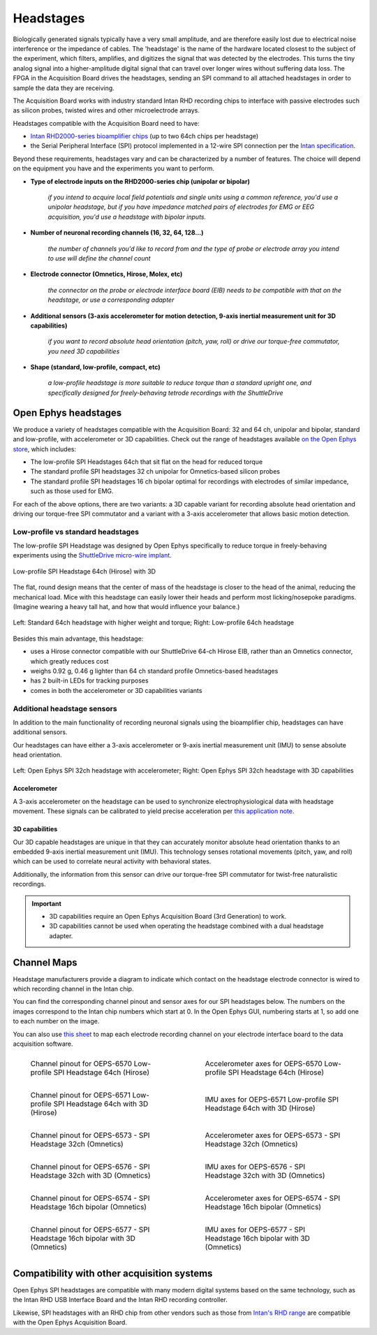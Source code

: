 .. _headstages:
.. role:: raw-html-m2r(raw)
   :format: html

***********************************
Headstages
***********************************
Biologically generated signals typically have a very small amplitude, and are therefore easily lost due to electrical noise interference or the impedance of cables. The 'headstage' is the name of the hardware located closest to the subject of the experiment, which filters, amplifies, and digitizes the signal that was detected by the electrodes. This turns the tiny analog signal into a higher-amplitude digital signal that can travel over longer wires without suffering data loss. The FPGA in the Acquisition Board drives the headstages, sending an SPI command to all attached headstages in order to sample the data they are receiving.

The Acquisition Board works with industry standard Intan RHD recording chips to interface with passive electrodes such as silicon probes, twisted wires and other microelectrode arrays.

Headstages compatible with the Acquisition Board need to have:

- `Intan RHD2000-series bioamplifier chips <https://intantech.com/files/Intan_RHD2000_series_datasheet.pdf>`_ (up to two 64ch chips per headstage)
- the Serial Peripheral Interface (SPI) protocol implemented in a 12-wire SPI connection per the `Intan specification <https://intantech.com/files/Intan_RHD2000_SPI_cable.pdf>`_.

Beyond these requirements, headstages vary and can be characterized by a number of features. The choice will depend on the equipment you have and the experiments you want to perform.

- **Type of electrode inputs on the RHD2000-series chip (unipolar or bipolar)**

   *if you intend to acquire local field potentials and single units using a common reference, you'd use a unipolar headstage, but if you have impedance matched pairs of electrodes for EMG or EEG acquisition, you'd use a headstage with bipolar inputs.*

- **Number of neuronal recording channels (16, 32, 64, 128...)**
   
   *the number of channels you'd like to record from and the type of probe or electrode array you intend to use will define the channel count*

- **Electrode connector (Omnetics, Hirose, Molex, etc)**
   
   *the connector on the probe or electrode interface board (EIB) needs to be compatible with that on the headstage, or use a corresponding adapter*
   
- **Additional sensors (3-axis accelerometer for motion detection, 9-axis inertial measurement unit for 3D capabilities)**
   
   *if you want to record absolute head orientation (pitch, yaw, roll) or drive our torque-free commutator, you need 3D capabilities*

- **Shape (standard, low-profile, compact, etc)**
   
   *a low-profile headstage is more suitable to reduce torque than a standard upright one, and specifically designed for freely-behaving tetrode recordings with the ShuttleDrive*

Open Ephys headstages
###################################

We produce a variety of headstages compatible with the Acquisition Board: 32 and 64 ch, unipolar and bipolar, standard and low-profile, with accelerometer or 3D capabilities. Check out the range of headstages available `on the Open Ephys store <https://open-ephys.org/acquisition-system>`_, which includes:

- The low-profile SPI Headstages 64ch that sit flat on the head for reduced torque
- The standard profile SPI headstages 32 ch unipolar for Omnetics-based silicon probes
- The standard profile SPI headstages 16 ch bipolar optimal for recordings with electrodes of similar impedance, such as those used for EMG. 

For each of the above options, there are two variants: a 3D capable variant for recording absolute head orientation and driving our torque-free SPI commutator and a variant with a 3-axis accelerometer that allows basic motion detection.

Low-profile vs standard headstages
+++++++++++++++++++++++++++++++++++++++++++++++++

The low-profile SPI Headstage was designed by Open Ephys specifically to reduce torque in freely-behaving experiments using the `ShuttleDrive micro-wire implant <https://open-ephys.org/shuttledrive>`_.

.. figure:: ../_static/images/usermanual/headstages/low-profile-3D-front-back.png
   :width: 60%
   :align: center

   Low-profile SPI Headstage 64ch (Hirose) with 3D

The flat, round design means that the center of mass of the headstage is closer to the head of the animal, reducing the mechanical load. Mice with this headstage can easily lower their heads and perform most licking/nosepoke paradigms. (Imagine wearing a heavy tall hat, and how that would influence your balance.)

.. figure:: ../_static/images/usermanual/headstages/image-20201209-170837.png
   :width: 50%
   :align: center

   Left: Standard 64ch headstage with higher weight and torque; Right: Low-profile 64ch headstage

Besides this main advantage, this headstage:

- uses a Hirose connector compatible with our ShuttleDrive 64-ch Hirose EIB, rather than an Omnetics connector, which greatly reduces cost
- weighs 0.92 g, 0.46 g lighter than 64 ch standard profile Omnetics-based headstages
- has 2 built-in LEDs for tracking purposes
- comes in both the accelerometer or 3D capabilities variants

Additional headstage sensors
++++++++++++++++++++++++++++++++

In addition to the main functionality of recording neuronal signals using the bioamplifier chip, headstages can have additional sensors.

Our headstages can have either a 3-axis accelerometer or 9-axis inertial measurement unit (IMU) to sense absolute head orientation.

.. figure:: ../_static/images/usermanual/headstages/Accel_3D_comparison.png
   :width: 60%
   :align: center

   Left: Open Ephys SPI 32ch headstage with accelerometer; Right: Open Ephys SPI 32ch headstage with 3D capabilities

.. _acc:

Accelerometer
----------------

A 3-axis accelerometer on the headstage can be used to synchronize electrophysiological data with headstage movement. These signals can be
calibrated to yield precise acceleration per `this application note  <https://intantech.com/files/Intan_RHD2000_accelerometer_calibration.pdf>`_.

.. _3dcap:

3D capabilities
----------------

Our 3D capable headstages are unique in that they can accurately monitor absolute head orientation thanks to an embedded 9-axis inertial measurement unit (IMU). This technology senses rotational movements (pitch, yaw, and roll) which can be used to correlate neural activity with behavioral states.

Additionally, the information from this sensor can drive our torque-free SPI commutator for twist-free naturalistic recordings.

.. important::
   - 3D capabilities require an Open Ephys Acquisition Board (3rd Generation) to work.
   - 3D capabilities cannot be used when operating the headstage combined with a dual headstage adapter. 


Channel Maps
######################################

Headstage manufacturers provide a diagram to indicate which contact on the headstage electrode connector is wired to which recording channel in the Intan chip.

You can find the corresponding channel pinout and sensor axes for our SPI headstages below. The numbers on the images correspond to the Intan chip numbers which start at 0. In the Open Ephys GUI, numbering starts at 1, so add one to each number on the image.

You can also use `this sheet <https://docs.google.com/spreadsheets/d/1WYDymxNqGRtFPxn69H9JzeMgePpXcFSPHiWJYBE0lu4/edit#gid=0>`__ to map each electrode recording channel on your electrode interface board to the data acquisition software.

.. list-table::
   :class: borderless
   :widths: 50 50

   * - .. figure :: /_static/images/channelmaps/OEPS-6570_channel_map_label.jpg

          Channel pinout for OEPS-6570 Low-profile SPI Headstage 64ch (Hirose)

     - .. figure :: /_static/images/channelmaps/OEPS-6570_axes.jpg

          Accelerometer axes for OEPS-6570 Low-profile SPI Headstage 64ch (Hirose)

   * - .. figure :: /_static/images/channelmaps/OEPS-6571_channel_map_label.jpg
   
         Channel pinout for OEPS-6571 Low-profile SPI Headstage 64ch with 3D (Hirose)

     - .. figure :: /_static/images/channelmaps/OEPS-6571_axes.jpg

          IMU axes for OEPS-6571 Low-profile SPI Headstage 64ch with 3D (Hirose)

   * - .. figure :: /_static/images/channelmaps/OEPS-6573_channel_map_label.jpg
   
         Channel pinout for OEPS-6573 - SPI Headstage 32ch (Omnetics)

     - .. figure :: /_static/images/channelmaps/OEPS-6573_axes.jpg

          Accelerometer axes for OEPS-6573 - SPI Headstage 32ch (Omnetics)

   * - .. figure :: /_static/images/channelmaps/OEPS-6576_channel_map_label.jpg
   
         Channel pinout for OEPS-6576 - SPI Headstage 32ch with 3D (Omnetics)

     - .. figure :: /_static/images/channelmaps/OEPS-6576_axes.jpg

          IMU axes for OEPS-6576 - SPI Headstage 32ch with 3D (Omnetics)
   
   * - .. figure :: /_static/images/channelmaps/OEPS-6574_channel_map_label.jpg
   
         Channel pinout for OEPS-6574 - SPI Headstage 16ch bipolar (Omnetics)

     - .. figure :: /_static/images/channelmaps/OEPS-6574_axes.jpg

          Accelerometer axes for OEPS-6574 - SPI Headstage 16ch bipolar (Omnetics)
   
   * - .. figure :: /_static/images/channelmaps/OEPS-6577_channel_map_label.jpg
   
         Channel pinout for OEPS-6577 - SPI Headstage 16ch bipolar with 3D (Omnetics)

     - .. figure :: /_static/images/channelmaps/OEPS-6577_axes.jpg

          IMU axes for OEPS-6577 - SPI Headstage 16ch bipolar with 3D (Omnetics)

Compatibility with other acquisition systems
##############################################

Open Ephys SPI headstages are compatible with many modern digital systems based on the same technology, such as the Intan RHD USB Interface Board and the Intan RHD recording controller.

Likewise, SPI headstages with an RHD chip from other vendors such as those from `Intan's RHD range <https://intantech.com/RHD_headstages.html>`_ are compatible with the Open Ephys Acquisition Board.